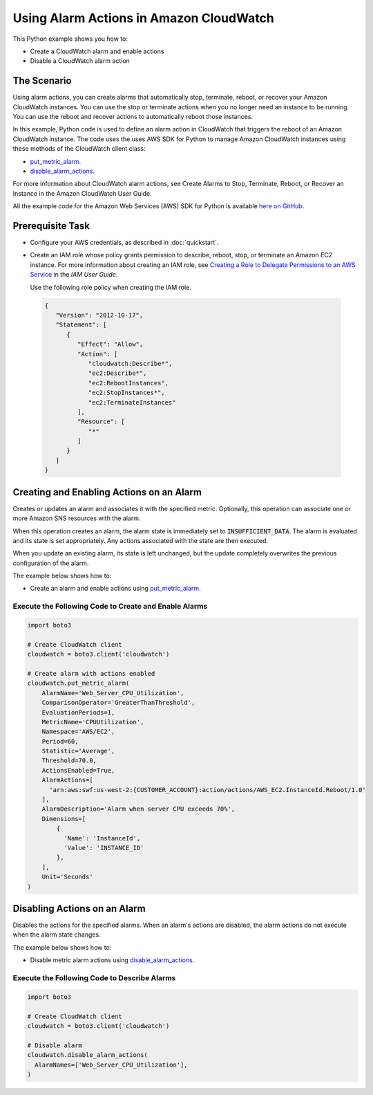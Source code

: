 .. Copyright 2010-2017 Amazon.com, Inc. or its affiliates. All Rights Reserved.

   This work is licensed under a Creative Commons Attribution-NonCommercial-ShareAlike 4.0
   International License (the "License"). You may not use this file except in compliance with the
   License. A copy of the License is located at http://creativecommons.org/licenses/by-nc-sa/4.0/.

   This file is distributed on an "AS IS" BASIS, WITHOUT WARRANTIES OR CONDITIONS OF ANY KIND,
   either express or implied. See the License for the specific language governing permissions and
   limitations under the License.
   
.. _aws-boto3-cw-using-alarms:   

########################################
Using Alarm Actions in Amazon CloudWatch
########################################

This Python example shows you how to:

* Create a CloudWatch alarm and enable actions

* Disable a CloudWatch alarm action

The Scenario
============

Using alarm actions, you can create alarms that automatically stop, terminate, reboot, or recover 
your Amazon CloudWatch instances. You can use the stop or terminate actions when you no longer need an 
instance to be running. You can use the reboot and recover actions to automatically reboot those instances.

In this example, Python code is used to define an alarm action in CloudWatch that 
triggers the reboot of an Amazon CloudWatch instance. The code uses the uses AWS SDK for Python to manage 
Amazon CloudWatch instances using these methods of the CloudWatch client class:

* `put_metric_alarm <https://boto3.readthedocs.io/en/latest/reference/services/cloudwatch.html#CloudWatch.Client.put_metric_alarm>`_.

* `disable_alarm_actions <https://boto3.readthedocs.io/en/latest/reference/services/cloudwatch.html#CloudWatch.Client.disable_alarm_actions>`_.


For more information about CloudWatch alarm actions, see Create Alarms to Stop, Terminate, Reboot, 
or Recover an Instance in the Amazon CloudWatch User Guide.

All the example code for the Amazon Web Services (AWS) SDK for Python is available `here on GitHub <https://github.com/awsdocs/aws-doc-sdk-examples/tree/master/python/example_code>`_.

Prerequisite Task
=================

* Configure your AWS credentials, as described in :doc:`quickstart`.

* Create an IAM role whose policy grants permission to describe, reboot, stop, or terminate an Amazon 
  EC2 instance. For more information about creating an IAM role, see 
  `Creating a Role to Delegate Permissions to an AWS Service <http://docs.aws.amazon.com/IAM/latest/UserGuide/id_roles_create_for-service.html>`_
  in the *IAM User Guide*. 
  
  Use the following role policy when creating the IAM role.

 .. code-block::  python

        {
           "Version": "2012-10-17",
           "Statement": [
              {
                 "Effect": "Allow",
                 "Action": [
                    "cloudwatch:Describe*",
                    "ec2:Describe*",
                    "ec2:RebootInstances",
                    "ec2:StopInstances*",
                    "ec2:TerminateInstances"
                 ],
                 "Resource": [
                    "*"
                 ]
              }
           ]
        }
 
Creating and Enabling Actions on an Alarm
=========================================

Creates or updates an alarm and associates it with the specified metric. Optionally, this operation 
can associate one or more Amazon SNS resources with the alarm.

When this operation creates an alarm, the alarm state is immediately set to :code:`INSUFFICIENT_DATA`. 
The alarm is evaluated and its state is set appropriately. Any actions associated with the state are 
then executed.

When you update an existing alarm, its state is left unchanged, but the update completely overwrites 
the previous configuration of the alarm.

The example below shows how to:
 
* Create an alarm and enable actions using 
  `put_metric_alarm <https://boto3.readthedocs.io/en/latest/reference/services/cloudwatch.html#CloudWatch.Client.put_metric_alarm>`_.
 
Execute the Following Code to Create and Enable Alarms
------------------------------------------------------
  
.. code-block:: python

    import boto3

    # Create CloudWatch client
    cloudwatch = boto3.client('cloudwatch')

    # Create alarm with actions enabled
    cloudwatch.put_metric_alarm(
        AlarmName='Web_Server_CPU_Utilization',
        ComparisonOperator='GreaterThanThreshold',
        EvaluationPeriods=1,
        MetricName='CPUUtilization',
        Namespace='AWS/EC2',
        Period=60,
        Statistic='Average',
        Threshold=70.0,
        ActionsEnabled=True,
        AlarmActions=[
          'arn:aws:swf:us-west-2:{CUSTOMER_ACCOUNT}:action/actions/AWS_EC2.InstanceId.Reboot/1.0'
        ],
        AlarmDescription='Alarm when server CPU exceeds 70%',
        Dimensions=[
            {
              'Name': 'InstanceId',
              'Value': 'INSTANCE_ID'
            },
        ],
        Unit='Seconds'
    )

Disabling Actions on an Alarm
=============================

Disables the actions for the specified alarms. When an alarm's actions are disabled, the alarm actions 
do not execute when the alarm state changes.

The example below shows how to:
 
* Disable metric alarm actions using 
  `disable_alarm_actions <https://boto3.readthedocs.io/en/latest/reference/services/cloudwatch.html#CloudWatch.Client.disable_alarm_actions>`_.
 
Execute the Following Code to Describe Alarms
---------------------------------------------
  
.. code-block:: python

    import boto3

    # Create CloudWatch client
    cloudwatch = boto3.client('cloudwatch')

    # Disable alarm
    cloudwatch.disable_alarm_actions(
      AlarmNames=['Web_Server_CPU_Utilization'],
    )

 